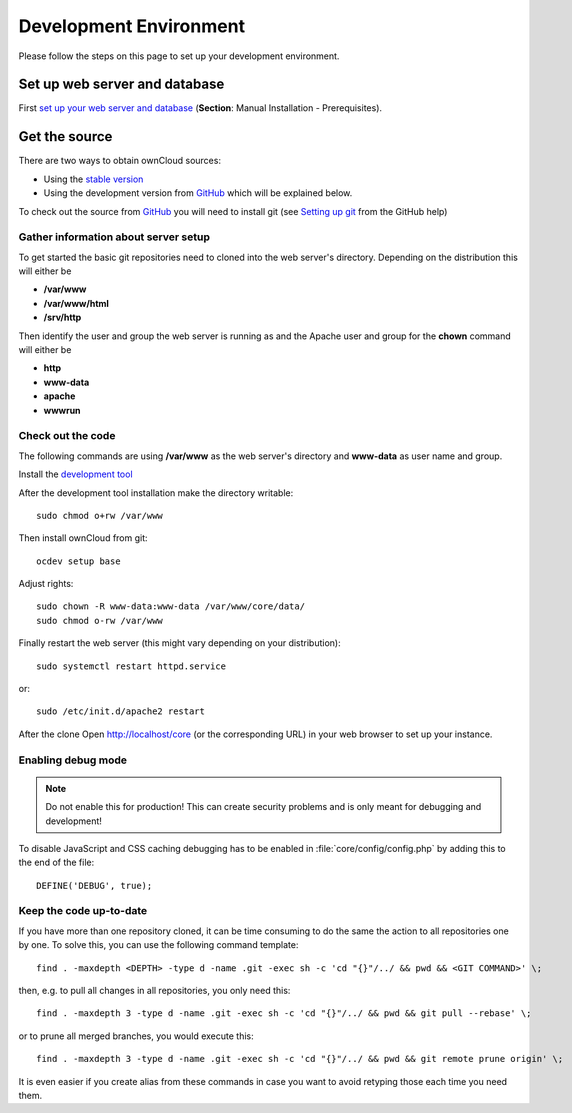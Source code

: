 .. _devenv:

.. sectionauthor:: Bernhard Posselt <dev@bernhard-posselt.com>

=======================
Development Environment
=======================

Please follow the steps on this page to set up your development environment.

Set up web server and database
==============================

First `set up your web server and database <http://doc.owncloud.org/server/7.0/admin_manual/#installation>`_ (**Section**: Manual Installation - Prerequisites).

Get the source
==============

There are two ways to obtain ownCloud sources: 

* Using the `stable version <http://doc.owncloud.org/server/7.0/admin_manual/#installation>`_
* Using the development version from `GitHub`_ which will be explained below.

To check out the source from `GitHub`_ you will need to install git (see `Setting up git <https://help.github.com/articles/set-up-git>`_ from the GitHub help)

Gather information about server setup
-------------------------------------

To get started the basic git repositories need to cloned into the web server's directory. Depending on the distribution this will either be

* **/var/www**
* **/var/www/html** 
* **/srv/http** 


Then identify the user and group the web server is running as and the Apache user and group for the **chown** command will either be

* **http**
* **www-data** 
* **apache**
* **wwwrun**

Check out the code
------------------

The following commands are using **/var/www** as the web server's directory and **www-data** as user name and group.

Install the `development tool <https://github.com/Raydiation/ocdev#owncloud-developer-tools>`_

After the development tool installation make the directory writable::

  sudo chmod o+rw /var/www
  
Then install ownCloud from git::

  ocdev setup base

Adjust rights::

  sudo chown -R www-data:www-data /var/www/core/data/
  sudo chmod o-rw /var/www


Finally restart the web server (this might vary depending on your distribution)::

  sudo systemctl restart httpd.service

or::

  sudo /etc/init.d/apache2 restart

After the clone Open http://localhost/core (or the corresponding URL) in your web browser to set up your instance.

Enabling debug mode
-------------------
.. _debugmode:

.. note:: Do not enable this for production! This can create security problems and is only meant for debugging and development!

To disable JavaScript and CSS caching debugging has to be enabled in :file:`core/config/config.php` by adding this to the end of the file::

  DEFINE('DEBUG', true);

Keep the code up-to-date
------------------------

If you have more than one repository cloned, it can be time consuming to do the same the action to all repositories one by one. To solve this, you can use the following command template::

  find . -maxdepth <DEPTH> -type d -name .git -exec sh -c 'cd "{}"/../ && pwd && <GIT COMMAND>' \;

then, e.g. to pull all changes in all repositories, you only need this::

  find . -maxdepth 3 -type d -name .git -exec sh -c 'cd "{}"/../ && pwd && git pull --rebase' \;

or to prune all merged branches, you would execute this::

  find . -maxdepth 3 -type d -name .git -exec sh -c 'cd "{}"/../ && pwd && git remote prune origin' \;

It is even easier if you create alias from these commands in case you want to avoid retyping those each time you need them.


.. _GitHub: https://github.com/owncloud
.. _GitHub Help Page: https://help.github.com/


